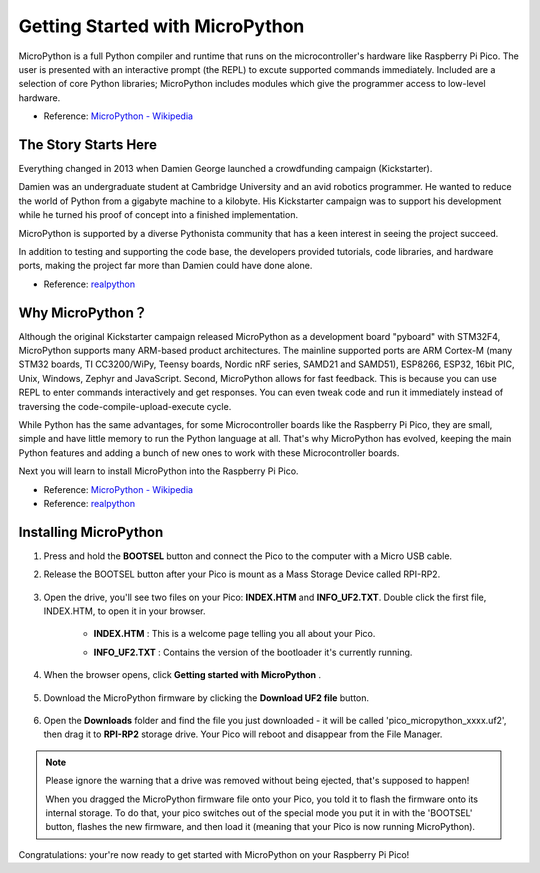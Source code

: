 Getting Started with MicroPython
==================================

MicroPython is a full Python compiler and runtime that runs on the microcontroller's hardware like Raspberry Pi Pico. 
The user is presented with an interactive prompt (the REPL) to excute supported commands immediately. 
Included are a selection of core Python libraries; MicroPython includes modules which give the programmer access to low-level hardware.

* Reference: `MicroPython - Wikipedia <https://en.wikipedia.org/wiki/MicroPython>`_

The Story Starts Here
--------------------------------

Everything changed in 2013 when Damien George launched a crowdfunding campaign (Kickstarter).

Damien was an undergraduate student at Cambridge University and an avid robotics programmer. He wanted to reduce the world of Python from a gigabyte machine to a kilobyte. His Kickstarter campaign was to support his development while he turned his proof of concept into a finished implementation.

MicroPython is supported by a diverse Pythonista community that has a keen interest in seeing the project succeed.

In addition to testing and supporting the code base, the developers provided tutorials, code libraries, and hardware ports, making the project far more than Damien could have done alone.

* Reference: `realpython <https://realpython.com/micropython/>`_

Why MicroPython？
------------------

Although the original Kickstarter campaign released MicroPython as a development board "pyboard" with STM32F4, MicroPython supports many ARM-based product architectures. The mainline supported ports are ARM Cortex-M (many STM32 boards, TI CC3200/WiPy, Teensy boards, Nordic nRF series, SAMD21 and SAMD51), ESP8266, ESP32, 16bit PIC, Unix, Windows, Zephyr and JavaScript.
Second, MicroPython allows for fast feedback. This is because you can use REPL to enter commands interactively and get responses. You can even tweak code and run it immediately instead of traversing the code-compile-upload-execute cycle.

While Python has the same advantages, for some Microcontroller boards like the Raspberry Pi Pico, they are small, simple and have little memory to run the Python language at all. That's why MicroPython has evolved, keeping the main Python features and adding a bunch of new ones to work with these Microcontroller boards.

Next you will learn to install MicroPython into the Raspberry Pi Pico.

* Reference: `MicroPython - Wikipedia <https://en.wikipedia.org/wiki/MicroPython>`_
* Reference: `realpython <https://realpython.com/micropython/>`_

Installing MicroPython
------------------------------


#. Press and hold the **BOOTSEL** button and connect the Pico to the computer with a Micro USB cable.
#. Release the BOOTSEL button after your Pico is mount as a Mass Storage Device called RPI-RP2.

    .. image:: img/bootsel_onboard.png

#. Open the drive, you'll see two files on your Pico: **INDEX.HTM** and **INFO_UF2.TXT**. Double click the first file, INDEX.HTM, to open it in your browser.

    * **INDEX.HTM** : This is a welcome page telling you all about your Pico.
    * **INFO_UF2.TXT** : Contains the version of the bootloader it's currently running.

        .. image:: img/index_htm.png

#. When the browser opens, click **Getting started with MicroPython** .

    .. image:: img/welcome_pico.png

#. Download the MicroPython firmware by clicking the **Download UF2 file** button.

    .. image:: img/download_uf2.png

#. Open the **Downloads** folder and find the file you just downloaded - it will be called 'pico_micropython_xxxx.uf2', then drag it to **RPI-RP2** storage drive. Your Pico will reboot and disappear from the File Manager.

    .. image:: img/move_uf2.png

.. note::

    Please ignore the warning that a drive was removed without being ejected, that's supposed to happen!
    
    When you dragged the MicroPython firmware file onto your Pico, you told it to flash the firmware onto its internal storage.
    To do that, your pico switches out of the special mode you put it in with the 'BOOTSEL' button, flashes the new firmware, and then load it (meaning that your Pico is now running MicroPython).

Congratulations: your're now ready to get started with MicroPython on your Raspberry Pi Pico!
